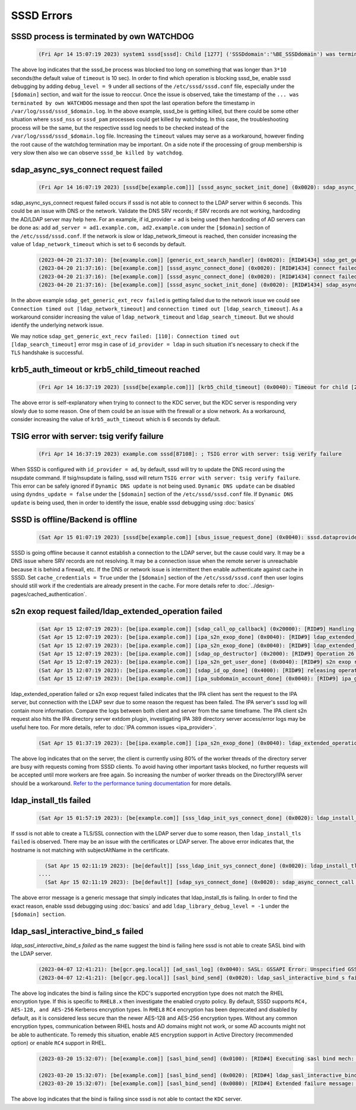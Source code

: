 SSSD Errors
###########

SSSD process is terminated by own WATCHDOG
******************************************

  .. code-block:: sssd-log

      (Fri Apr 14 15:07:19 2023) system1 sssd[sssd]: Child [1277] ('SSSDdomain':'%BE_SSSDdomain') was terminated by own WATCHDOG. Consult corresponding logs to figure out the reason.

The above log indicates that the sssd_be process was blocked too long on something that was longer than ``3*10`` seconds(the default value of ``timeout`` is 10 sec). In order to find which operation is blocking sssd_be, enable sssd debugging by adding ``debug_level = 9`` under all sections of the ``/etc/sssd/sssd.conf`` file, especially under the ``[$domain]`` section, and wait for the issue to reoccur. Once the issue is observed, take the timestamp of the ``... was terminated by own WATCHDOG`` message and then spot the last operation before the timestamp in ``/var/log/sssd/sssd_$domain.log``. In the above example, sssd_be is getting killed, but there could be some other situation where ``sssd_nss`` or ``sssd_pam`` processes could get killed by watchdog. In this case, the troubleshooting process will be the same, but the respective sssd log needs to be checked instead of the ``/var/log/sssd/sssd_$domain.log`` file. Increasing the ``timeout`` values may serve as a workaround, however finding the root cause of the watchdog termination may be important. On a side note if the processing of group membership is very slow then also we can observe ``sssd_be killed by watchdog``.

  
sdap_async_sys_connect request failed
*************************************

  .. code-block:: sssd-log

      (Fri Apr 14 16:07:19 2023) [sssd[be[example.com]]] [sssd_async_socket_init_done] (0x0020): sdap_async_sys_connect request failed: [110]: Connection timed out.

sdap_async_sys_connect request failed occurs if sssd is not able to connect to the LDAP server within 6 seconds. This could be an issue with DNS or the network. Validate the DNS SRV records; if SRV records are not working, hardcoding the AD/LDAP server may help here. For an example, if id_provider = ad is being used then hardcoding of AD servers can be done as: add ``ad_server = ad1.example.com, ad2.example.com`` under the ``[$domain]`` section of the ``/etc/sssd/sssd.conf``. If the network is slow or ldap_network_timeout is reached, then consider increasing the value of ``ldap_network_timeout`` which is set to 6 seconds by default.

  .. code-block:: sssd-log

      (2023-04-20 21:37:10): [be[example.com]] [generic_ext_search_handler] (0x0020): [RID#1434] sdap_get_generic_ext_recv failed: [110]: Connection timed out [ldap_search_timeout]
      (2023-04-20 21:37:16): [be[example.com]] [sssd_async_connect_done] (0x0020): [RID#1434] connect failed [110][Connection timed out].
      (2023-04-20 21:37:16): [be[example.com]] [sssd_async_connect_done] (0x0020): [RID#1434] connect failed [110][Connection timed out].
      (2023-04-20 21:37:16): [be[example.com]] [sssd_async_socket_init_done] (0x0020): [RID#1434] sdap_async_sys_connect request failed: [110]: Connection timed out [ldap_network_timeout].
  
In the above example ``sdap_get_generic_ext_recv failed`` is getting failed due to the network issue we could see ``Connection timed out [ldap_network_timeout]`` and ``connection timed out [ldap_search_timeout]``. As a workaround consider increasing the value of ``ldap_network_timeout`` and ``ldap_search_timeout``. But we should  identify the underlying network issue.

We may notice ``sdap_get_generic_ext_recv failed: [110]: Connection timed out [ldap_search_timeout]`` error msg in case of ``id_provider = ldap`` in such situation it's necessary to check if the ``TLS`` handshake is successful.  

krb5_auth_timeout or krb5_child_timeout reached
***********************************************

  .. code-block:: sssd-log

      (Fri Apr 14 16:37:19 2023) [sssd[be[example.com]]] [krb5_child_timeout] (0x0040): Timeout for child [23514] reached. In case KDC is distant or network is slow you may consider increasing value of krb5_auth_timeout.
  
The above error is self-explanatory when trying to connect to the KDC server, but the KDC server is responding very slowly due to some reason. One of them could be an issue with the firewall or a slow network. As a workaround, consider increasing the value of ``krb5_auth_timeout`` which is 6 seconds by default.

TSIG error with server: tsig verify failure
*******************************************

  .. code-block:: sssd-log

      (Fri Apr 14 16:37:19 2023) example.com sssd[87108]: ; TSIG error with server: tsig verify failure

When SSSD is configured with ``id_provider = ad``, by default, sssd will try to update the DNS record using the nsupdate command. If tsig/nsupdate is failing, sssd will return ``TSIG error with server: tsig verify failure``. This error can be safely ignored if ``Dynamic DNS update`` is not being used. ``Dynamic DNS update`` can be disabled using ``dyndns_update = false`` under the ``[$domain]`` section of the ``/etc/sssd/sssd.conf`` file. If ``Dynamic DNS update`` is being used, then in order to identify the issue, enable sssd debugging using :doc:`basics`

SSSD is offline/Backend is offline
**********************************

   .. code-block:: sssd-log

       (Sat Apr 15 01:07:19 2023) [sssd[be[example.com]] [sbus_issue_request_done] (0x0040): sssd.dataprovider.getAccountInfo: Error [1432158212]: SSSD is offline

SSSD is going offline because it cannot establish a connection to the LDAP server, but the cause could vary. It may be a DNS issue where SRV records are not resolving. It may be a connection issue when the remote server is unreachable because it is behind a firewall, etc. If the DNS or network issue is intermittent then enable authenticate against cache in SSSD. Set ``cache_credentials = True`` under the ``[$domain]`` section of the ``/etc/sssd/sssd.conf`` then user logins should still work if the credentials are already present in the cache. For more details refer to :doc:`../design-pages/cached_authentication`.

s2n exop request failed/ldap_extended_operation failed
******************************************************

  .. code-block:: sssd-log

      (Sat Apr 15 12:07:19 2023): [be[ipa.example.com]] [sdap_call_op_callback] (0x20000): [RID#9] Handling LDAP operation [26][server: [10.23.x.x:389] IPA EXOP] took [10083.267] milliseconds.
      (Sat Apr 15 12:07:19 2023): [be[ipa.example.com]] [ipa_s2n_exop_done] (0x0040): [RID#9] ldap_extended_operation result: Time limit exceeded(3), (null).
      (Sat Apr 15 12:07:19 2023): [be[ipa.example.com]] [ipa_s2n_exop_done] (0x0040): [RID#9] ldap_extended_operation failed, server logs might contain more details.
      (Sat Apr 15 12:07:19 2023): [be[ipa.example.com]] [sdap_op_destructor] (0x2000): [RID#9] Operation 26 finished
      (Sat Apr 15 12:07:19 2023): [be[ipa.example.com]] [ipa_s2n_get_user_done] (0x0040): [RID#9] s2n exop request failed.
      (Sat Apr 15 12:07:19 2023): [be[ipa.example.com]] [sdap_id_op_done] (0x4000): [RID#9] releasing operation connection
      (Sat Apr 15 12:07:19 2023): [be[ipa.example.com]] [ipa_subdomain_account_done] (0x0040): [RID#9] ipa_get_*_acct request failed: [1432158230]: Network I/O Error.
  
ldap_extended_operation failed or s2n exop request failed indicates that the IPA client has sent the request to the IPA server, but connection with the LDAP sevr due to some reason the request has been failed. The IPA server's sssd log will contain more information. Compare the logs between both client and server from the same timeframe. The IPA client s2n request also hits the IPA directory server extdom plugin, investigating IPA 389 directory server access/error logs may be useful here too. For more details, refer to :doc:`IPA common issues <ipa_provider>`.

  .. code-block:: sssd-log

      (Sat Apr 15 01:37:19 2023): [be[ipa.example.com]] [ipa_s2n_exop_done] (0x0040): ldap_extended_operation result: Server is busy(51), Too many extdom instances running.
  
The above log indicates that on the server, the client is currently using 80% of the worker threads of the directory server are busy with requests coming from SSSD clients. To avoid having other important tasks blocked, no further requests will be accepted until more workers are free again. So increasing the number of worker threads on the Directory/IPA server should be a workaround. `Refer to the performance tuning documentation <https://access.redhat.com/documentation/en-us/red_hat_directory_server/12/html-single/tuning_the_performance_of_red_hat_directory_server/index>`_ for more details.

ldap_install_tls failed
***********************

  .. code-block:: sssd-log

      (Sat Apr 15 01:57:19 2023): [be[example.com]] [sss_ldap_init_sys_connect_done] (0x0020): ldap_install_tls failed: [Connect error]

If sssd is not able to create a TLS/SSL connection with the LDAP server due to some reason, then ``ldap_install_tls failed`` is observed. There may be an issue with the certificates or LDAP server. The above error indicates that, the hostname is not matching with subjectAltName in the certificate.

  .. code-block:: sssd-log

      (Sat Apr 15 02:11:19 2023): [be[default]] [sss_ldap_init_sys_connect_done] (0x0020): ldap_install_tls failed: [Connect error] [unknown error]
    ....
      (Sat Apr 15 02:11:19 2023): [be[default]] [sdap_sys_connect_done] (0x0020): sdap_async_connect_call request failed: [1432158304]: TLS handshake was interrupted.

The above error message is a generic message that simply indicates that ldap_install_tls is failing. In order to find the exact reason, enable sssd debugging using :doc:`basics` and add ``ldap_library_debug_level = -1`` under the ``[$domain] section``.

ldap_sasl_interactive_bind_s failed
***********************************

`ldap_sasl_interactive_bind_s failed` as the name suggest the bind is failing here sssd is not able to create SASL bind with the LDAP server.

  .. code-block:: sssd-log

      (2023-04-07 12:41:21): [be[gcr.geg.local]] [ad_sasl_log] (0x0040): SASL: GSSAPI Error: Unspecified GSS failure.  Minor code may provide more information (KDC has no support for encryption type) 
      (2023-04-07 12:41:21): [be[gcr.geg.local]] [sasl_bind_send] (0x0020): ldap_sasl_interactive_bind_s failed (-2)[Local error]

The above log indicates the bind is failing since the KDC's supported encryption type does not match the RHEL encryption type. If this is specific to ``RHEL8.x`` then investigate the enabled crypto policy. By default, SSSD supports ``RC4, AES-128, and AES-256`` Kerberos encryption types. In ``RHEL8`` ``RC4`` encryption has been deprecated and disabled by default, as it is considered less secure than the newer AES-128 and AES-256 encryption types. Without any common encryption types, communication between RHEL hosts and AD domains might not work, or some AD accounts might not be able to authenticate. To remedy this situation, enable ``AES`` encryption support in Active Directory (recommended option) or enable ``RC4`` support in RHEL.

  .. code-block:: sssd-log

      (2023-03-20 15:32:07): [be[example.com]] [sasl_bind_send] (0x0100): [RID#4] Executing sasl bind mech: GSS-SPNEGO, user: RHEL_BOX$
  
      (2023-03-20 15:32:07): [be[example.com]] [sasl_bind_send] (0x0020): [RID#4] ldap_sasl_interactive_bind_s failed (-2)[Local error]
      (2023-03-20 15:32:07): [be[example.com]] [sasl_bind_send] (0x0080): [RID#4] Extended failure message: [SASL(-1): generic failure: GSSAPI Error: Unspecified GSS failure.  Minor code may provide more information (Cannot contact any KDC for realm 'root.example.com')

The above log indicates that the bind is failing since sssd is not able to contact the ``KDC`` server. 
